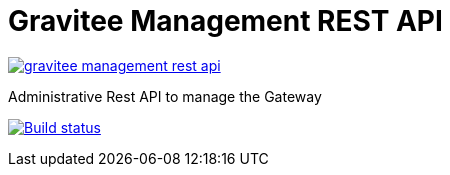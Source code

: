 = Gravitee Management REST API

image:https://badges.gitter.im/gravitee-io/gravitee-management-rest-api.svg[link="https://gitter.im/gravitee-io/gravitee-management-rest-api?utm_source=badge&utm_medium=badge&utm_campaign=pr-badge&utm_content=badge"]

Administrative Rest API to manage the Gateway

image:http://build.gravitee.io/jenkins/buildStatus/icon?job=gravitee-management-rest-api["Build status", link="http://build.gravitee.io/jenkins/job/gravitee-management-rest-api/"]
